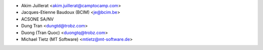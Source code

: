 * Akim Juillerat <akim.juillerat@camptocamp.com>
* Jacques-Etienne Baudoux (BCIM) <je@bcim.be> 
* ACSONE SA/NV
* Dung Tran <dungtd@trobz.com>
* Duong (Tran Quoc) <duongtq@trobz.com>
* Michael Tietz (MT Software) <mtietz@mt-software.de>
